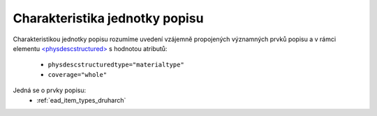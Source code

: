 .. _ead_jp_char:

============================================
Charakteristika jednotky popisu
============================================

Charakteristikou jednotky popisu rozumíme uvedení vzájemně propojených 
významných prvků popisu a v rámci elementu 
`<physdescstructured> <http://www.loc.gov/ead/EAD3taglib/EAD3.html#elem-physdescstructured>`_
s hodnotou atributů:

 - ``physdescstructuredtype="materialtype"``
 - ``coverage="whole"``

Jedná se o prvky popisu:
 - :ref:`ead_item_types_druharch`

